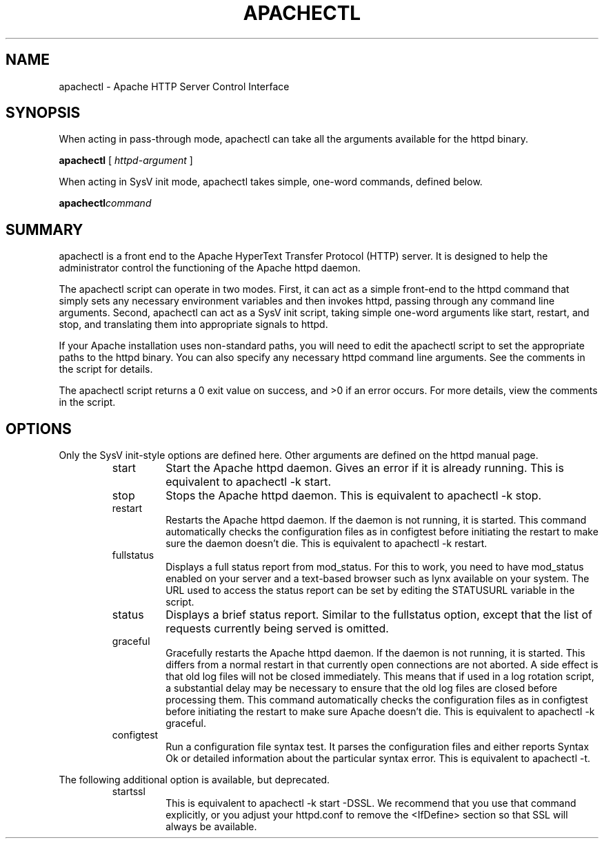 .\" XXXXXXXXXXXXXXXXXXXXXXXXXXXXXXXXXXXXXXX
.\" DO NOT EDIT! Generated from XML source.
.\" XXXXXXXXXXXXXXXXXXXXXXXXXXXXXXXXXXXXXXX
.de Sh \" Subsection
.br
.if t .Sp
.ne 5
.PP
\fB\\$1\fR
.PP
..
.de Sp \" Vertical space (when we can't use .PP)
.if t .sp .5v
.if n .sp
..
.de Ip \" List item
.br
.ie \\n(.$>=3 .ne \\$3
.el .ne 3
.IP "\\$1" \\$2
..
.TH "APACHECTL" 8 "2003-04-29" "Apache HTTP Server" "apachectl"

.SH NAME
apachectl \- Apache HTTP Server Control Interface

.SH "SYNOPSIS"

.PP
When acting in pass-through mode, apachectl can take all the arguments available for the httpd binary\&.

.PP
\fBapachectl\fR [ \fIhttpd-argument\fR ]

.PP
When acting in SysV init mode, apachectl takes simple, one-word commands, defined below\&.

.PP
\fBapachectl\fR\fIcommand\fR


.SH "SUMMARY"

.PP
apachectl is a front end to the Apache HyperText Transfer Protocol (HTTP) server\&. It is designed to help the administrator control the functioning of the Apache httpd daemon\&.

.PP
The apachectl script can operate in two modes\&. First, it can act as a simple front-end to the httpd command that simply sets any necessary environment variables and then invokes httpd, passing through any command line arguments\&. Second, apachectl can act as a SysV init script, taking simple one-word arguments like start, restart, and stop, and translating them into appropriate signals to httpd\&.

.PP
If your Apache installation uses non-standard paths, you will need to edit the apachectl script to set the appropriate paths to the httpd binary\&. You can also specify any necessary httpd command line arguments\&. See the comments in the script for details\&.

.PP
The apachectl script returns a 0 exit value on success, and >0 if an error occurs\&. For more details, view the comments in the script\&.


.SH "OPTIONS"

.PP
Only the SysV init-style options are defined here\&. Other arguments are defined on the httpd manual page\&.

.RS

.TP
start
Start the Apache httpd daemon\&. Gives an error if it is already running\&. This is equivalent to apachectl -k start\&.
.TP
stop
Stops the Apache httpd daemon\&. This is equivalent to apachectl -k stop\&.
.TP
restart
Restarts the Apache httpd daemon\&. If the daemon is not running, it is started\&. This command automatically checks the configuration files as in configtest before initiating the restart to make sure the daemon doesn't die\&. This is equivalent to apachectl -k restart\&.
.TP
fullstatus
Displays a full status report from mod_status\&. For this to work, you need to have mod_status enabled on your server and a text-based browser such as lynx available on your system\&. The URL used to access the status report can be set by editing the STATUSURL variable in the script\&.
.TP
status
Displays a brief status report\&. Similar to the fullstatus option, except that the list of requests currently being served is omitted\&.
.TP
graceful
Gracefully restarts the Apache httpd daemon\&. If the daemon is not running, it is started\&. This differs from a normal restart in that currently open connections are not aborted\&. A side effect is that old log files will not be closed immediately\&. This means that if used in a log rotation script, a substantial delay may be necessary to ensure that the old log files are closed before processing them\&. This command automatically checks the configuration files as in configtest before initiating the restart to make sure Apache doesn't die\&. This is equivalent to apachectl -k graceful\&.
.TP
configtest
Run a configuration file syntax test\&. It parses the configuration files and either reports Syntax Ok or detailed information about the particular syntax error\&. This is equivalent to apachectl -t\&.
.RE

.PP
The following additional option is available, but deprecated\&.

.RS

.TP
startssl
This is equivalent to apachectl -k start -DSSL\&. We recommend that you use that command explicitly, or you adjust your httpd\&.conf to remove the <IfDefine> section so that SSL will always be available\&.
.RE

